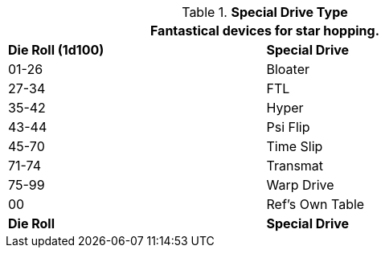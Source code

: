 // Table 52.6 Special Drive Type
.*Special Drive Type*
[width="75%",cols="^,<",frame="all", stripes="even"]
|===
2+<|Fantastical devices for star hopping.

s|Die Roll (1d100)

s|Special Drive

|01-26
|Bloater

|27-34
|FTL

|35-42
|Hyper

|43-44
|Psi Flip

|45-70
|Time Slip

|71-74
|Transmat

|75-99
|Warp Drive

|00
|Ref's Own Table

s|Die Roll
s|Special Drive
|===

